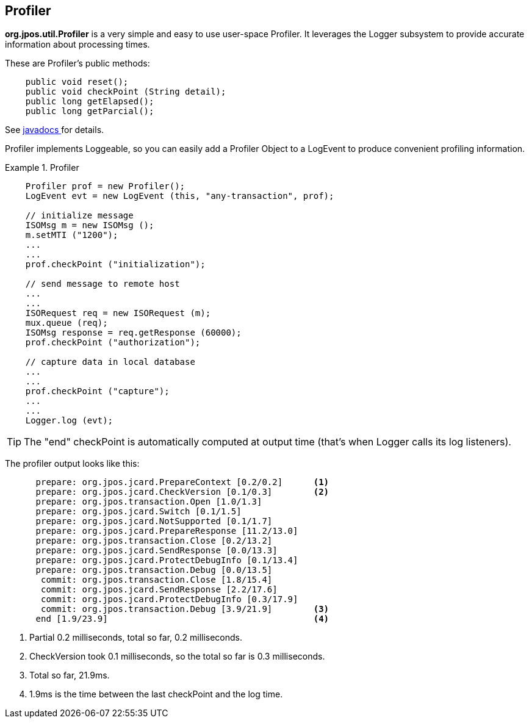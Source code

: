 [[profiler]]

== Profiler

*org.jpos.util.Profiler* is a very simple and easy to use user-space Profiler.
It leverages the Logger subsystem to provide accurate information about processing times. 


These are Profiler's public methods: 

[source,java]
----

    public void reset();
    public void checkPoint (String detail);
    public long getElapsed();
    public long getParcial();
  
----

See link:http://www.jpos.org/doc/javadoc/org/jpos/util/Profiler.html[ javadocs ] for details. 

Profiler implements Loggeable, so you can easily add a Profiler Object to a LogEvent 
to produce convenient profiling information. 

.Profiler
====
[source,java]
----

    Profiler prof = new Profiler();
    LogEvent evt = new LogEvent (this, "any-transaction", prof);

    // initialize message
    ISOMsg m = new ISOMsg ();
    m.setMTI ("1200");
    ...
    ...
    prof.checkPoint ("initialization");

    // send message to remote host
    ...
    ...
    ISORequest req = new ISORequest (m);
    mux.queue (req);
    ISOMsg response = req.getResponse (60000);
    prof.checkPoint ("authorization");

    // capture data in local database
    ...
    ...
    prof.checkPoint ("capture");
    ...
    ...
    Logger.log (evt);
  
----

====

[TIP]
====
The "end" checkPoint is automatically computed at output time (that's when
Logger calls its log listeners).

====

The profiler output looks like this:

----
      prepare: org.jpos.jcard.PrepareContext [0.2/0.2]      <1>
      prepare: org.jpos.jcard.CheckVersion [0.1/0.3]        <2>
      prepare: org.jpos.transaction.Open [1.0/1.3]
      prepare: org.jpos.jcard.Switch [0.1/1.5]
      prepare: org.jpos.jcard.NotSupported [0.1/1.7]
      prepare: org.jpos.jcard.PrepareResponse [11.2/13.0]
      prepare: org.jpos.transaction.Close [0.2/13.2]
      prepare: org.jpos.jcard.SendResponse [0.0/13.3]
      prepare: org.jpos.jcard.ProtectDebugInfo [0.1/13.4]
      prepare: org.jpos.transaction.Debug [0.0/13.5]
       commit: org.jpos.transaction.Close [1.8/15.4]
       commit: org.jpos.jcard.SendResponse [2.2/17.6]
       commit: org.jpos.jcard.ProtectDebugInfo [0.3/17.9]
       commit: org.jpos.transaction.Debug [3.9/21.9]        <3>
      end [1.9/23.9]                                        <4>
----

<1> Partial 0.2 milliseconds, total so far, 0.2 milliseconds.
<2> CheckVersion took 0.1 milliseconds, so the total so far is 0.3 milliseconds.
<3> Total so far, 21.9ms.
<4> 1.9ms is the time between the last checkPoint and the log time.

